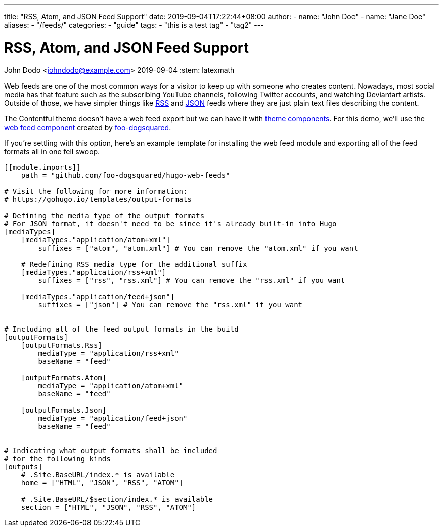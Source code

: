 ---
title: "RSS, Atom, and JSON Feed Support"
date: 2019-09-04T17:22:44+08:00
author:
    - name: "John Doe"
    - name: "Jane Doe"
aliases:
    - "/feeds/"
categories:
    - "guide"
tags:
    - "this is a test tag"
    - "tag2"
---

= RSS, Atom, and JSON Feed Support
John Dodo <johndodo@example.com>
2019-09-04
:stem: latexmath


Web feeds are one of the most common ways for a visitor to keep up with someone who creates content.
Nowadays, most social media has that feature such as the subscribing YouTube channels, following Twitter accounts, and watching Deviantart artists.
Outside of those, we have simpler things like https://www.rssboard.org/rss-2-0-1[RSS] and https://www.jsonfeed.org/[JSON] feeds where they are just plain text files describing the content.

The Contentful theme doesn't have a web feed export but we can have it with https://gohugo.io/hugo-modules/theme-components/[theme components].
For this demo, we'll use the https://github.com/foo-dogsquared/hugo-web-feeds[web feed component] created by https://foo-dogsquared.github.io/[foo-dogsquared].

If you're settling with this option, here's an example template for installing the web feed module and exporting all of the feed formats all in one fell swoop.

[source,toml]
----
[[module.imports]]
    path = "github.com/foo-dogsquared/hugo-web-feeds"

# Visit the following for more information:
# https://gohugo.io/templates/output-formats

# Defining the media type of the output formats
# For JSON format, it doesn't need to be since it's already built-in into Hugo
[mediaTypes]
    [mediaTypes."application/atom+xml"]
        suffixes = ["atom", "atom.xml"] # You can remove the "atom.xml" if you want

    # Redefining RSS media type for the additional suffix
    [mediaTypes."application/rss+xml"]
        suffixes = ["rss", "rss.xml"] # You can remove the "rss.xml" if you want

    [mediaTypes."application/feed+json"]
        suffixes = ["json"] # You can remove the "rss.xml" if you want


# Including all of the feed output formats in the build
[outputFormats]
    [outputFormats.Rss]
        mediaType = "application/rss+xml"
        baseName = "feed"

    [outputFormats.Atom]
        mediaType = "application/atom+xml"
        baseName = "feed"

    [outputFormats.Json]
        mediaType = "application/feed+json"
        baseName = "feed"


# Indicating what output formats shall be included
# for the following kinds
[outputs]
    # .Site.BaseURL/index.* is available
    home = ["HTML", "JSON", "RSS", "ATOM"]

    # .Site.BaseURL/$section/index.* is available
    section = ["HTML", "JSON", "RSS", "ATOM"]
----

